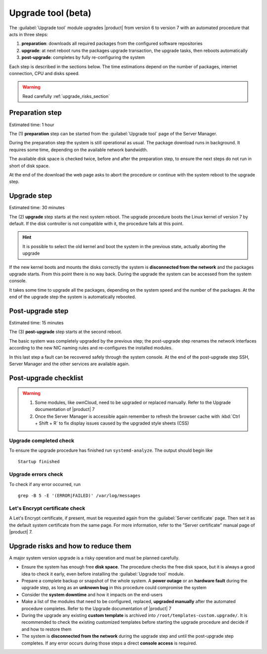 .. _upgrade_tool_section:

===================
Upgrade tool (beta)
===================

The :guilabel:`Upgrade tool` module upgrades |product| from version 6 to version
7 with an automated procedure that acts in three steps:

1. **preparation**: downloads all required packages from the configured software
   repositories

2. **upgrade**: at next reboot runs the packages upgrade transaction, the
   upgrade tasks, then reboots automatically

3. **post-upgrade**: completes by fully re-configuring the system

Each step is described in the sections below. The time estimations depend on the
number of packages, internet connection, CPU and disks speed.

.. warning::

    Read carefully :ref:`upgrade_risks_section`

Preparation step
----------------

Estimated time: 1 hour

The (1) **preparation** step can be started from the :guilabel:`Upgrade tool`
page of the Server Manager.

During the preparation step the system is still operational as usual. The
package download runs in background. It requires some time, depending on the
available network bandwidth.

The available disk space is checked twice, before and after the preparation
step, to ensure the next steps do not run in short of disk space.

At the end of the download the web page asks to abort the procedure or continue
with the system reboot to the upgrade step.

Upgrade step
------------

Estimated time: 30 minutes

The (2) **upgrade** step starts at the next system reboot.  The upgrade
procedure boots the Linux kernel of version 7 by default. If the disk controller
is not compatible with it, the procedure fails at this point.

.. hint::

    It is possible to select the old kernel and boot the system in the previous
    state, actually aborting the upgrade

If the new kernel boots and mounts the disks correctly the system is
**disconnected from the network** and the packages upgrade starts. From this
point there is no way back. During the upgrade the system can be accessed from
the system console.

It takes some time to upgrade all the packages, depending on the system speed
and the number of the packages. At the end of the upgrade step the system is
automatically rebooted.

Post-upgrade step
-----------------

Estimated time: 15 minutes

The (3) **post-upgrade** step starts at the second reboot.

The basic system was completely upgraded by the previous step; the post-upgrade
step renames the network interfaces according to the new NIC naming rules and
re-configures the installed modules.

In this last step a fault can be recovered safely through the system console. At
the end of the post-upgrade step SSH, Server Manager and the other services are
available again.

.. _post-upgrade-checks:

Post-upgrade checklist
----------------------

.. warning::

    1. Some modules, like ownCloud, need to be upgraded or replaced manually.
       Refer to the Upgrade documentation of |product| 7

    2. Once the Server Manager is accessible again remember to refresh the
       browser cache with :kbd:`Ctrl + Shift + R` to fix display issues caused by the
       upgraded style sheets (CSS)

Upgrade completed check
=======================

To ensure the upgrade procedure has finished run ``systemd-analyze``. The output
should begin like ::

    Startup finished

Upgrade errors check
====================

To check if any error occurred, run ::

    grep -B 5 -E '(ERROR|FAILED)' /var/log/messages

Let's Encrypt certificate check
===============================

A Let's Encrypt certificate, if present, must be requested again from the
:guilabel:`Server certificate` page. Then set it as the default system
certificate from the same page. For more information, refer to the "Server
certificate"  manual page of |product| 7.

.. _upgrade_risks_section:

Upgrade risks and how to reduce them
------------------------------------

A major system version upgrade is a risky operation and must be planned
carefully.

- Ensure the system has enough free **disk space**. The procedure checks the
  free disk space, but it is always a good idea to check it early, even before
  installing the :guilabel:`Upgrade tool` module.

- Prepare a complete backup or snapshot of the whole system. A **power outage**
  or an **hardware fault** during the upgrade step, as long as an **unknown
  bug** in this procedure could compromise the system

- Consider the **system downtime** and how it impacts on the end-users

- Make a list of the modules that need to be configured, replaced, **upgraded
  manually** after the automated procedure completes. Refer to the Upgrade
  documentation of |product| 7

- During the upgrade any existing **custom template** is archived into
  ``/root/templates-custom.upgrade/``. It is recommended to check the existing
  customized templates before starting the upgrade procedure and decide if and
  how to restore them

- The system is **disconnected from the network** during the upgrade step and
  until the post-upgrade step completes. If any error occurs during those steps
  a direct **console access** is required.
